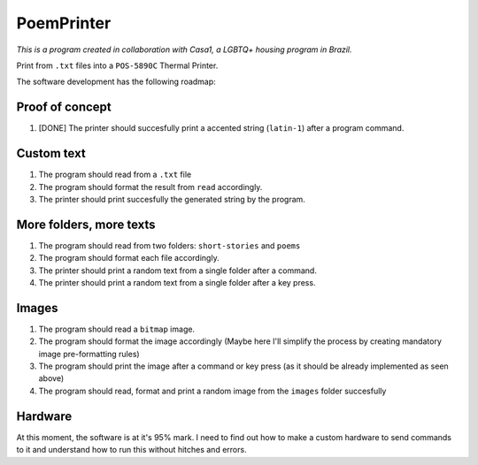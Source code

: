 PoemPrinter
============================================

*This is a program created in collaboration with Casa1, a LGBTQ+ housing program in Brazil.*

Print from ``.txt`` files into a ``POS-5890C`` Thermal Printer.

The software development has the following roadmap:

Proof of concept
----------------

1. [DONE] The printer should succesfully print a accented string (``latin-1``) after a program command.

Custom text
-----------

1. The program should read from a ``.txt`` file

2. The program should format the result from ``read`` accordingly.

3. The printer should print succesfully the generated string by the program.

More folders, more texts
------------------------

1. The program should read from two folders: ``short-stories`` and ``poems``
2. The program should format each file accordingly.
3. The printer should print a random text from a single folder after a command.
4. The printer should print a random text from a single folder after a key press.

Images
------

1. The program should read a ``bitmap`` image.
2. The program should format the image accordingly (Maybe here I'll simplify the process by creating mandatory image pre-formatting rules)
3. The program should print the image after a command or key press (as it should be already implemented as seen above)
4. The program should read, format and print a random image from the ``images`` folder succesfully

Hardware
--------

At this moment, the software is at it's 95% mark. I need to find out how to make a custom hardware to send commands to it and understand how to run this without hitches and errors.

